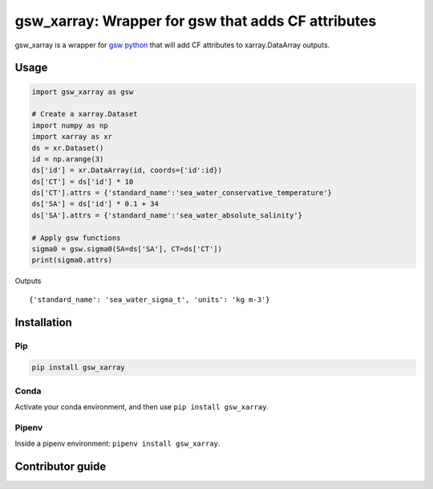 gsw_xarray: Wrapper for gsw that adds CF attributes
===================================================

gsw_xarray is a wrapper for `gsw python <https://github.com/TEOS-10/GSW-python>`_
that will add CF attributes to xarray.DataArray outputs.

Usage
-----

.. code:: python

   import gsw_xarray as gsw

   # Create a xarray.Dataset
   import numpy as np
   import xarray as xr
   ds = xr.Dataset()
   id = np.arange(3)
   ds['id'] = xr.DataArray(id, coords={'id':id})
   ds['CT'] = ds['id'] * 10
   ds['CT'].attrs = {'standard_name':'sea_water_conservative_temperature'}
   ds['SA'] = ds['id'] * 0.1 + 34
   ds['SA'].attrs = {'standard_name':'sea_water_absolute_salinity'}

   # Apply gsw functions
   sigma0 = gsw.sigma0(SA=ds['SA'], CT=ds['CT'])
   print(sigma0.attrs)

Outputs

::

   {'standard_name': 'sea_water_sigma_t', 'units': 'kg m-3'}

Installation
------------
Pip
...

.. code:: bash

    pip install gsw_xarray


Conda
.....

Activate your conda environment, and then use ``pip install gsw_xarray``.

Pipenv
......

Inside a pipenv environment: ``pipenv install gsw_xarray``.

Contributor guide
-----------------
